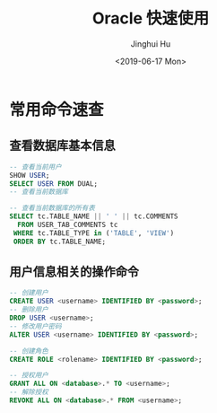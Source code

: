 #+TITLE: Oracle 快速使用
#+AUTHOR: Jinghui Hu
#+EMAIL: hujinghui@buaa.edu.cn
#+DATE: <2019-06-17 Mon>
#+TAGS: oracle sql quickstart


* 常用命令速查
** 查看数据库基本信息
   #+BEGIN_SRC sql
     -- 查看当前用户
     SHOW USER;
     SELECT USER FROM DUAL;
     -- 查看当前数据库

     -- 查看当前数据库的所有表
     SELECT tc.TABLE_NAME || ' ' || tc.COMMENTS
       FROM USER_TAB_COMMENTS tc
      WHERE tc.TABLE_TYPE in ('TABLE', 'VIEW')
      ORDER BY tc.TABLE_NAME;
   #+END_SRC

** 用户信息相关的操作命令
   #+BEGIN_SRC sql
     -- 创建用户
     CREATE USER <username> IDENTIFIED BY <password>;
     -- 删除用户
     DROP USER <username>;
     -- 修改用户密码
     ALTER USER <username> IDENTIFIED BY <password>;

     -- 创建角色
     CREATE ROLE <rolename> IDENTIFIED BY <password>;

     -- 授权用户
     GRANT ALL ON <database>.* TO <username>;
     -- 解除授权
     REVOKE ALL ON <database>.* FROM <username>;
   #+END_SRC
